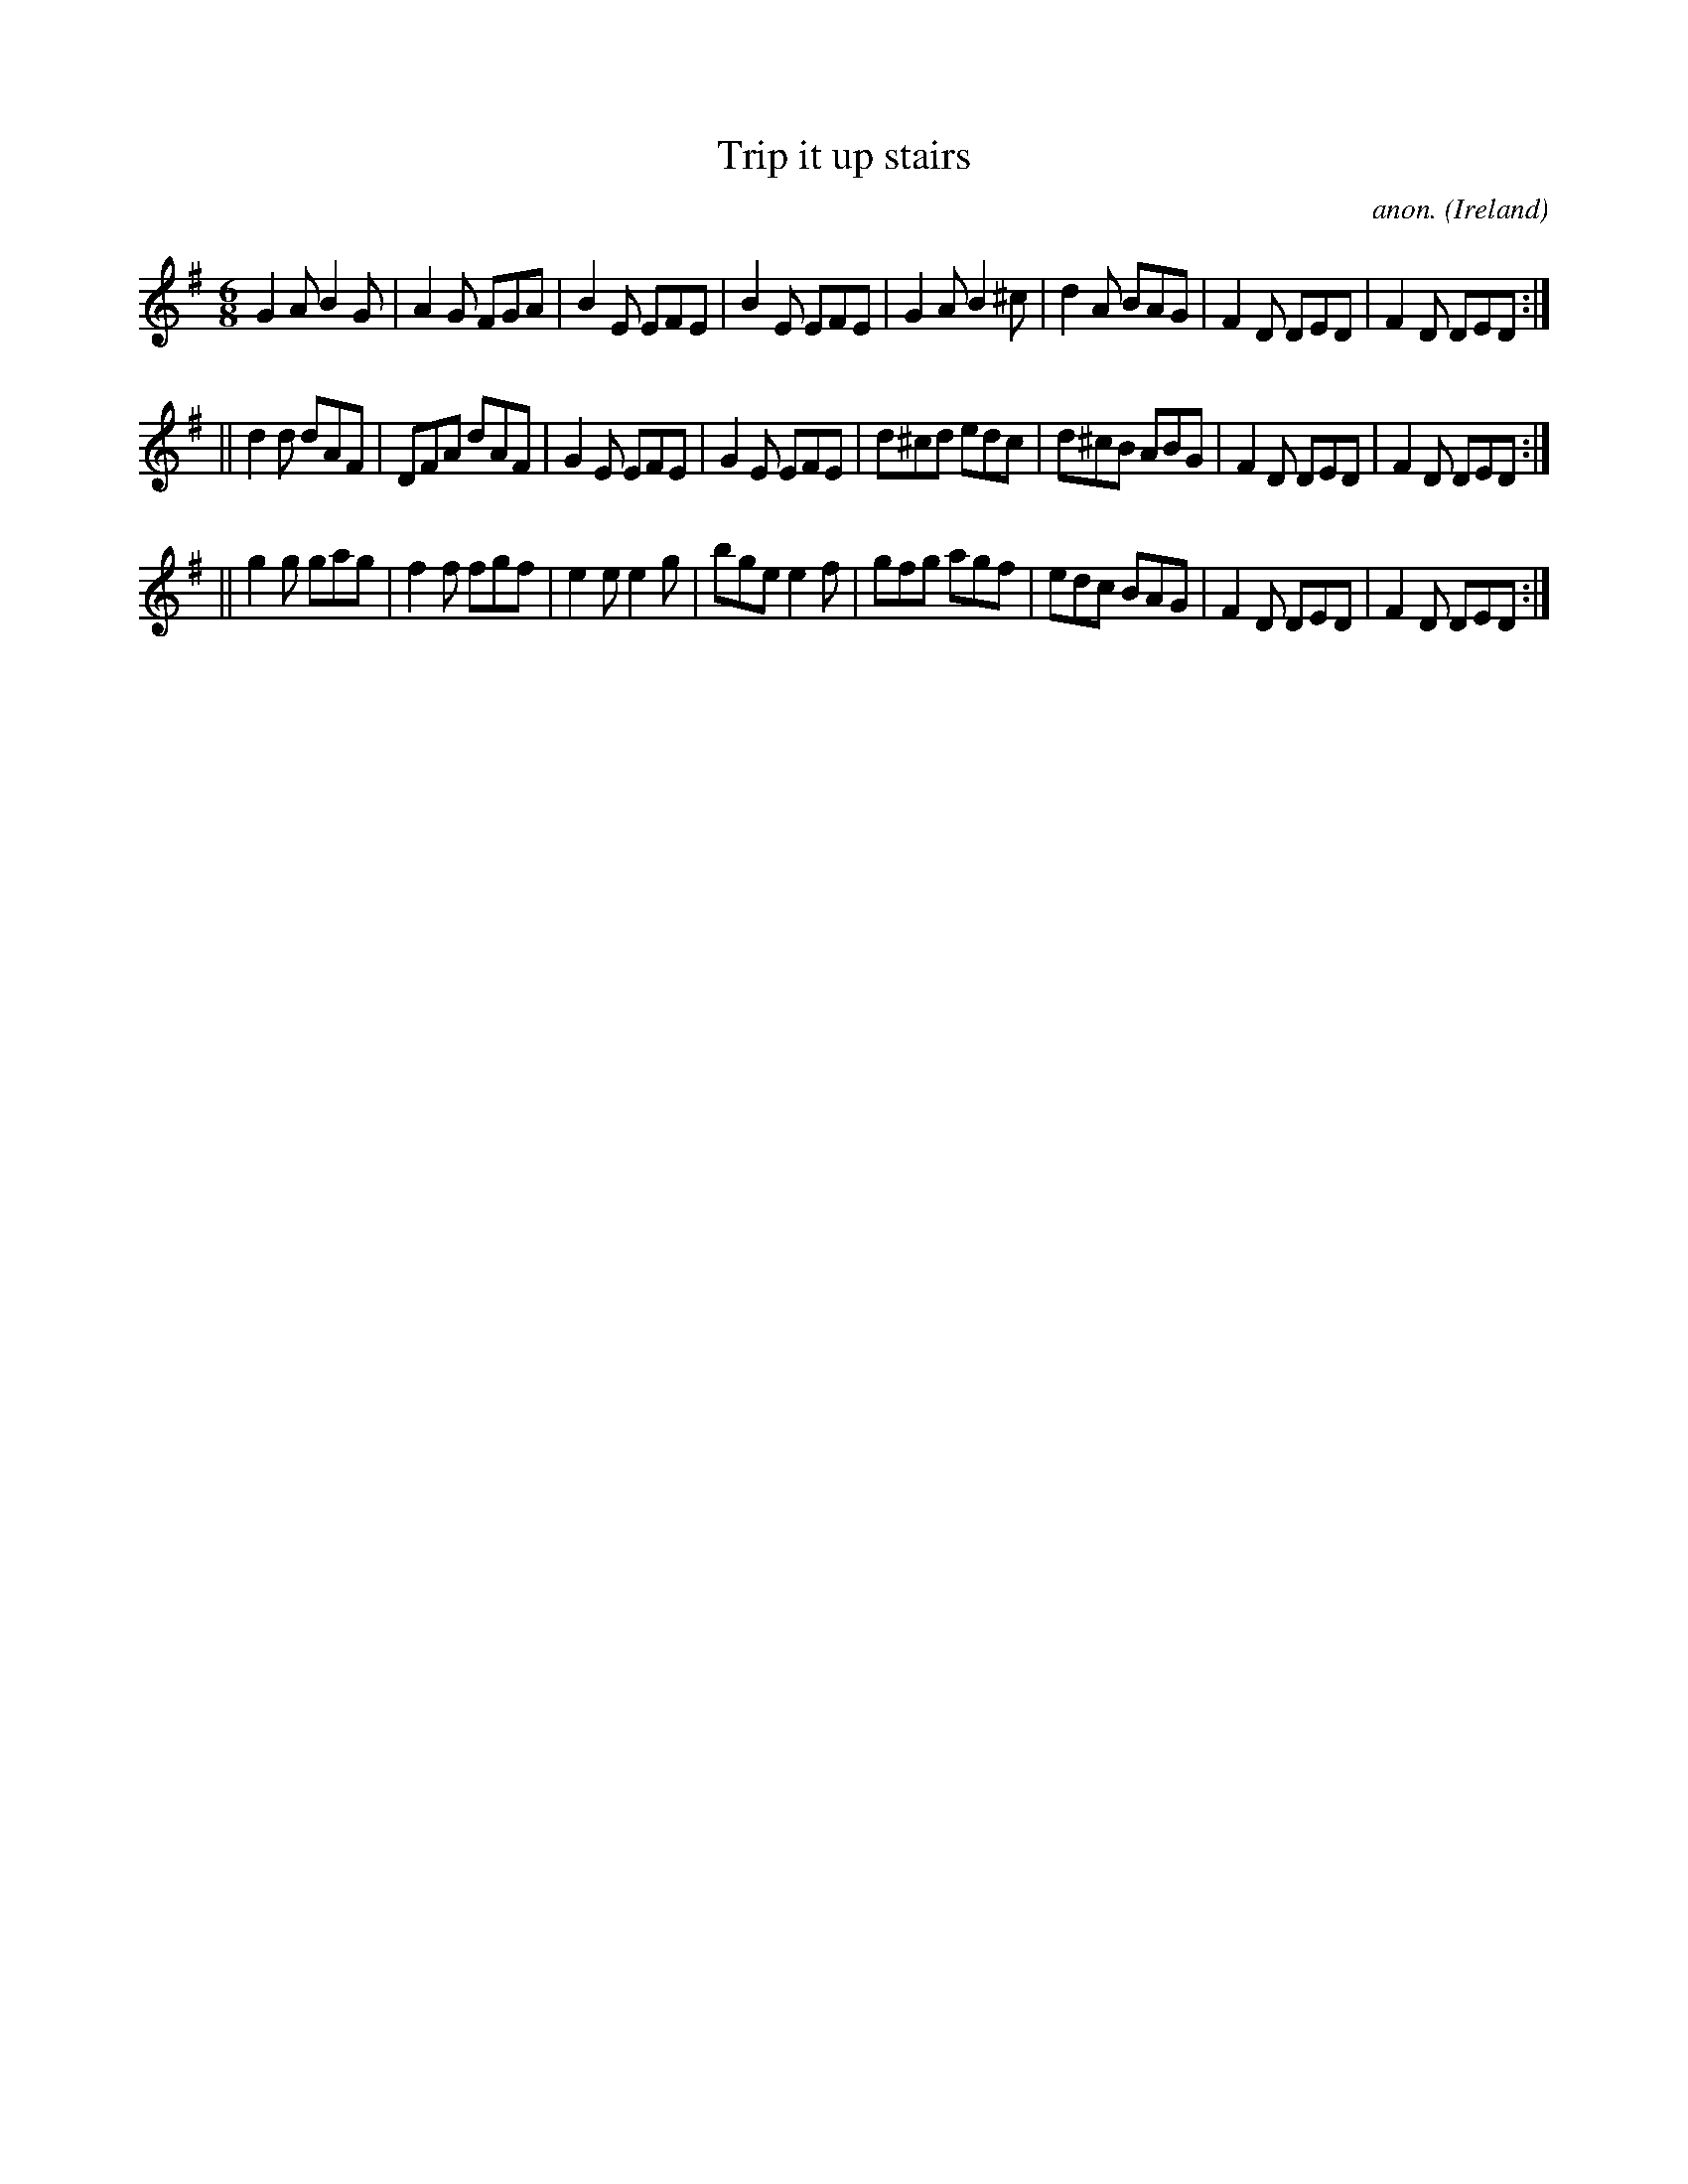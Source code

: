 X:372
T:Trip it up stairs
C:anon.
O:Ireland
B:Francis O'Neill: "The Dance Music of Ireland" (1907) no. 372
R:Single jig
M:6/8
L:1/8
K:G
G2A B2G|A2G FGA|B2E EFE|B2E EFE|G2A B2^c|d2A BAG|F2D DED|F2D DED:|
||d2d dAF|DFA dAF|G2E EFE|G2E EFE|d^cd edc|d^cB ABG|F2D DED|F2D DED:|
||g2g gag|f2f fgf|e2e e2g|bge e2f|gfg agf|edc BAG|F2D DED|F2D DED:|
